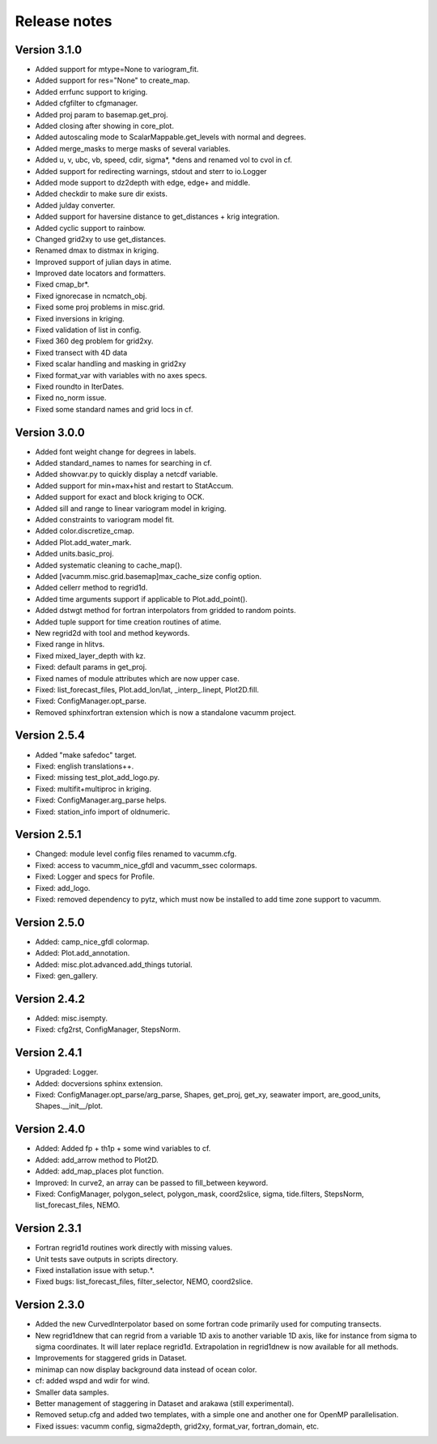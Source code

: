 Release notes
#############

Version 3.1.0
=============

- Added support for mtype=None to variogram_fit.
- Added support for res="None" to create_map.
- Added errfunc support to kriging.
- Added cfgfilter to cfgmanager.
- Added proj param to basemap.get_proj.
- Added closing after showing in core_plot.
- Added autoscaling mode to ScalarMappable.get_levels with normal and degrees.
- Added merge_masks to merge masks of several variables.
- Added u, v, ubc, vb, speed, cdir, sigma*, *dens and renamed vol to cvol in cf.
- Added support for redirecting warnings, stdout and sterr to io.Logger
- Added mode support to dz2depth with edge, edge+ and middle.
- Added checkdir to make sure dir exists.
- Added julday converter.
- Added support for haversine distance to get_distances + krig integration.
- Added cyclic support to rainbow.
- Changed grid2xy to use get_distances.
- Renamed dmax to distmax in kriging.
- Improved support of julian days in atime.
- Improved date locators and formatters.
- Fixed cmap_br*.
- Fixed ignorecase in ncmatch_obj.
- Fixed some proj problems in misc.grid.
- Fixed inversions in kriging.
- Fixed validation of list in config.
- Fixed 360 deg problem for grid2xy.
- Fixed transect with 4D data
- Fixed scalar handling and masking in grid2xy
- Fixed format_var with variables with no axes specs.
- Fixed roundto in IterDates.
- Fixed no_norm issue.
- Fixed some standard names and grid locs in cf.

Version 3.0.0
=============

- Added font weight change for degrees in labels.
- Added standard_names to names for searching in cf.
- Added showvar.py to quickly display a netcdf variable.
- Added support for min+max+hist and restart to StatAccum.
- Added support for exact and block kriging to OCK.
- Added sill and range to linear variogram model in kriging.
- Added constraints to variogram model fit.
- Added color.discretize_cmap.
- Added Plot.add_water_mark.
- Added units.basic_proj.
- Added systematic cleaning to cache_map().
- Added [vacumm.misc.grid.basemap]max_cache_size config option.
- Added cellerr method to regrid1d.
- Added time arguments support if applicable to Plot.add_point().
- Added dstwgt method for fortran interpolators from gridded to random points.
- Added tuple support for time creation routines of atime.
- New regrid2d with tool and method keywords.
- Fixed range in hlitvs.
- Fixed mixed_layer_depth with kz.
- Fixed: default params in get_proj.
- Fixed names of module attributes which are now upper case.
- Fixed: list_forecast_files, Plot.add_lon/lat, _interp_.linept, Plot2D.fill.
- Fixed: ConfigManager.opt_parse.
- Removed sphinxfortran extension which is now a standalone vacumm project.

Version 2.5.4
=============

- Added "make safedoc" target.
- Fixed: english translations++.
- Fixed: missing test_plot_add_logo.py.
- Fixed: multifit+multiproc in kriging.
- Fixed: ConfigManager.arg_parse helps.
- Fixed: station_info import of oldnumeric.

Version 2.5.1
=============

- Changed: module level config files renamed to vacumm.cfg.
- Fixed: access to vacumm_nice_gfdl and vacumm_ssec colormaps.
- Fixed: Logger and specs for Profile.
- Fixed: add_logo.
- Fixed: removed dependency to pytz, which must now be installed
  to add time zone support to vacumm.

Version 2.5.0
==============

- Added: camp_nice_gfdl colormap.
- Added: Plot.add_annotation.
- Added: misc.plot.advanced.add_things tutorial.
- Fixed: gen_gallery.

Version 2.4.2
==============

- Added: misc.isempty.
- Fixed: cfg2rst, ConfigManager, StepsNorm.

Version 2.4.1
==============

- Upgraded: Logger.
- Added: docversions sphinx extension.
- Fixed: ConfigManager.opt_parse/arg_parse, Shapes, get_proj, get_xy,
  seawater import, are_good_units, Shapes.__init__/plot.

Version 2.4.0
==============

- Added: Added fp + th1p + some wind variables to cf.
- Added: add_arrow method to Plot2D.
- Added: add_map_places plot function.
- Improved: In curve2, an array can be passed to fill_between keyword.
- Fixed: ConfigManager, polygon_select, polygon_mask, coord2slice, sigma,
  tide.filters, StepsNorm, list_forecast_files, NEMO.

Version 2.3.1
=============

- Fortran regrid1d routines work directly with missing values.
- Unit tests save outputs in scripts directory.
- Fixed installation issue with setup.*.
- Fixed bugs: list_forecast_files, filter_selector, NEMO, coord2slice.

Version 2.3.0
=============

- Added the new CurvedInterpolator based on some fortran code
  primarily used for computing transects.
- New regrid1dnew that can regrid from a variable 1D axis to another
  variable 1D axis, like for instance from sigma to sigma coordinates.
  It will later replace regrid1d. Extrapolation in regrid1dnew is
  now available for all methods.
- Improvements for staggered grids in Dataset.
- minimap can now display background data instead of ocean color.
- cf: added wspd and wdir for wind.
- Smaller data samples.
- Better management of staggering in Dataset and arakawa (still experimental).
- Removed setup.cfg and added two templates, with a simple one and
  another one for OpenMP parallelisation.
- Fixed issues: vacumm config, sigma2depth, grid2xy, format_var,
  fortran_domain, etc.





